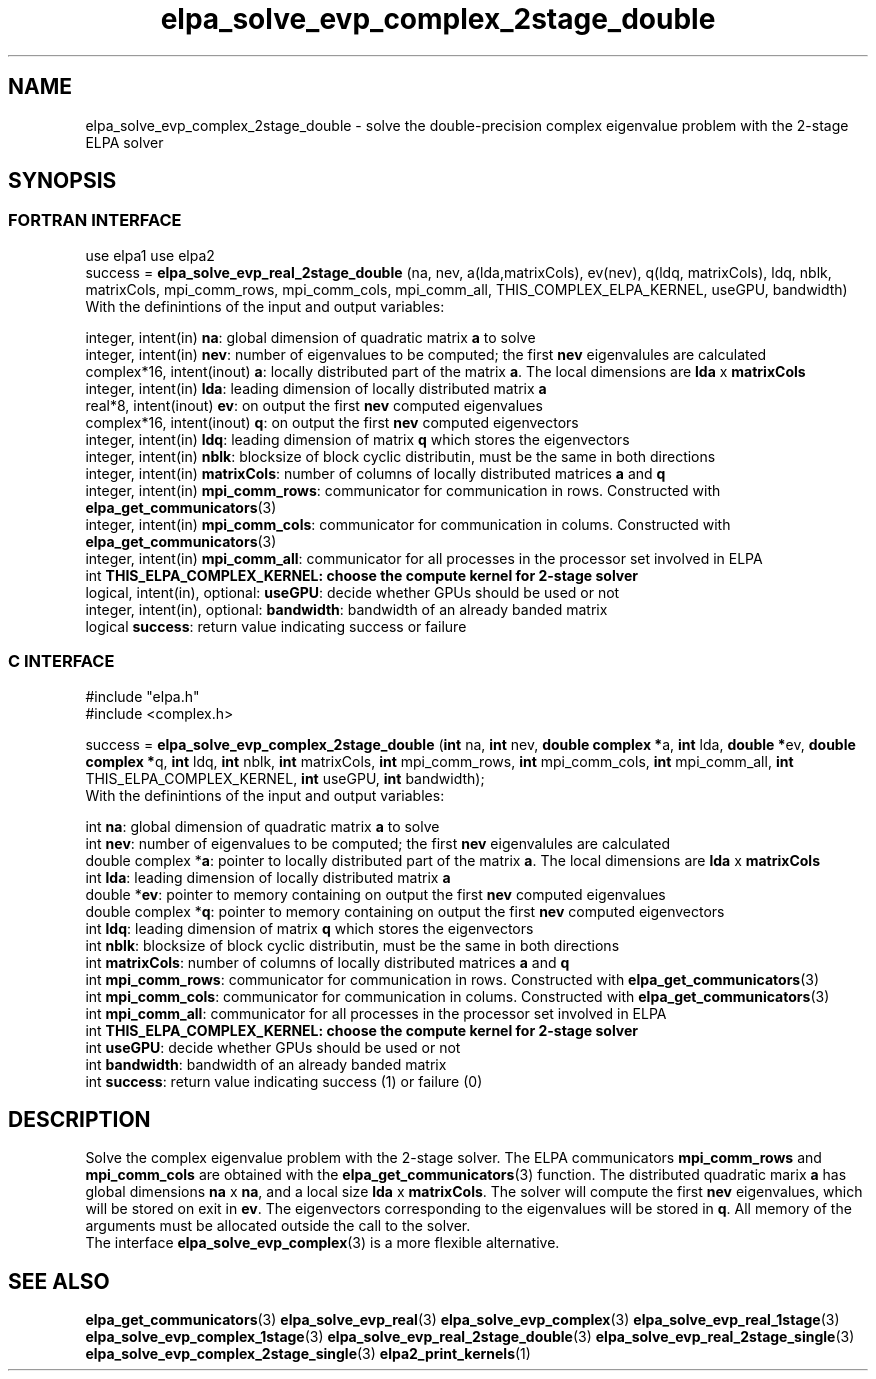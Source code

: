 .TH "elpa_solve_evp_complex_2stage_double" 3 "Wed Jan 15 2017" "ELPA" \" -*- nroff -*-
.ad l
.nh
.SH NAME
elpa_solve_evp_complex_2stage_double \- solve the double-precision complex eigenvalue problem with the 2-stage ELPA solver
.br

.SH SYNOPSIS
.br
.SS FORTRAN INTERFACE
use elpa1
use elpa2
.br
.br
.RI  "success = \fBelpa_solve_evp_real_2stage_double\fP (na, nev, a(lda,matrixCols), ev(nev), q(ldq, matrixCols), ldq, nblk, matrixCols, mpi_comm_rows, mpi_comm_cols, mpi_comm_all, THIS_COMPLEX_ELPA_KERNEL, useGPU, bandwidth)"
.br
.RI " "
.br
.RI "With the definintions of the input and output variables:"

.br
.RI "integer,     intent(in)    \fBna\fP:                       global dimension of quadratic matrix \fBa\fP to solve"
.br
.RI "integer,     intent(in)    \fBnev\fP:                      number of eigenvalues to be computed; the first \fBnev\fP eigenvalules are calculated"
.br
.RI "complex*16,  intent(inout) \fBa\fP:                        locally distributed part of the matrix \fBa\fP. The local dimensions are \fBlda\fP x \fBmatrixCols\fP"
.br
.RI "integer,     intent(in)    \fBlda\fP:                      leading dimension of locally distributed matrix \fBa\fP"
.br
.RI "real*8,      intent(inout) \fBev\fP:                       on output the first \fBnev\fP computed eigenvalues"
.br
.RI "complex*16,  intent(inout) \fBq\fP:                        on output the first \fBnev\fP computed eigenvectors"
.br
.RI "integer,     intent(in)    \fBldq\fP:                      leading dimension of matrix \fBq\fP which stores the eigenvectors"
.br
.RI "integer,     intent(in)    \fBnblk\fP:                     blocksize of block cyclic distributin, must be the same in both directions"
.br
.RI "integer,     intent(in)    \fBmatrixCols\fP:               number of columns of locally distributed matrices \fBa\fP and \fBq\fP"
.br
.RI "integer,     intent(in)    \fBmpi_comm_rows\fP:            communicator for communication in rows. Constructed with \fBelpa_get_communicators\fP(3)"
.br
.RI "integer,     intent(in)    \fBmpi_comm_cols\fP:            communicator for communication in colums. Constructed with \fBelpa_get_communicators\fP(3)"
.br
.RI "integer,     intent(in)    \fBmpi_comm_all\fP:             communicator for all processes in the processor set involved in ELPA"
.br
.RI "int                        \fBTHIS_ELPA_COMPLEX_KERNEL\fp: choose the compute kernel for 2-stage solver"
.br
.RI "logical, intent(in), optional: \fBuseGPU\fP:               decide whether GPUs should be used or not"
.br
.RI "integer, intent(in), optional: \fBbandwidth\fP:            bandwidth of an already banded matrix"
.br
.RI "logical                    \fBsuccess\fP:                  return value indicating success or failure"
.br
.SS C INTERFACE
#include "elpa.h"
.br
#include <complex.h>

.br
.RI "success = \fBelpa_solve_evp_complex_2stage_double\fP (\fBint\fP na, \fBint\fP nev, \fB double complex *\fPa, \fBint\fP lda, \fB double *\fPev, \fBdouble complex *\fPq, \fBint\fP ldq, \fBint\fP nblk, \fBint\fP matrixCols, \fBint\fP mpi_comm_rows, \fBint\fP mpi_comm_cols, \fBint\fP mpi_comm_all, \fBint\fP THIS_ELPA_COMPLEX_KERNEL, \fBint\fP useGPU, \fBint\fP bandwidth);"
.br
.RI " "
.br
.RI "With the definintions of the input and output variables:"

.br
.RI "int             \fBna\fP:                       global dimension of quadratic matrix \fBa\fP to solve"
.br
.RI "int             \fBnev\fP:                      number of eigenvalues to be computed; the first \fBnev\fP eigenvalules are calculated"
.br
.RI "double complex *\fBa\fP:                        pointer to locally distributed part of the matrix \fBa\fP. The local dimensions are \fBlda\fP x \fBmatrixCols\fP"
.br
.RI "int             \fBlda\fP:                      leading dimension of locally distributed matrix \fBa\fP"
.br
.RI "double         *\fBev\fP:                       pointer to memory containing on output the first \fBnev\fP computed eigenvalues"
.br
.RI "double complex *\fBq\fP:                        pointer to memory containing on output the first \fBnev\fP computed eigenvectors"
.br
.RI "int             \fBldq\fP:                      leading dimension of matrix \fBq\fP which stores the eigenvectors"
.br
.RI "int             \fBnblk\fP:                     blocksize of block cyclic distributin, must be the same in both directions"
.br
.RI "int             \fBmatrixCols\fP:               number of columns of locally distributed matrices \fBa\fP and \fBq\fP"
.br
.RI "int             \fBmpi_comm_rows\fP:            communicator for communication in rows. Constructed with \fBelpa_get_communicators\fP(3)"
.br
.RI "int             \fBmpi_comm_cols\fP:            communicator for communication in colums. Constructed with \fBelpa_get_communicators\fP(3)"
.br
.RI "int             \fBmpi_comm_all\fP:             communicator for all processes in the processor set involved in ELPA"
.br
.RI "int             \fBTHIS_ELPA_COMPLEX_KERNEL\fp: choose the compute kernel for 2-stage solver"
.br
.RI "int             \fBuseGPU\fP:                   decide whether GPUs should be used or not"
.br
.RI "int             \fBbandwidth\fP:                bandwidth of an already banded matrix"
.br
.RI "int             \fBsuccess\fP:                  return value indicating success (1) or failure (0)

.SH DESCRIPTION
Solve the complex eigenvalue problem with the 2-stage solver. The ELPA communicators \fBmpi_comm_rows\fP and \fBmpi_comm_cols\fP are obtained with the \fBelpa_get_communicators\fP(3) function. The distributed quadratic marix \fBa\fP has global dimensions \fBna\fP x \fBna\fP, and a local size \fBlda\fP x \fBmatrixCols\fP. The solver will compute the first \fBnev\fP eigenvalues, which will be stored on exit in \fBev\fP. The eigenvectors corresponding to the eigenvalues will be stored in \fBq\fP. All memory of the arguments must be allocated outside the call to the solver.
.br
The interface \fBelpa_solve_evp_complex\fP(3) is a more flexible alternative.
.br
.SH "SEE ALSO"
\fBelpa_get_communicators\fP(3) \fBelpa_solve_evp_real\fP(3) \fBelpa_solve_evp_complex\fP(3) \fBelpa_solve_evp_real_1stage\fP(3) \fBelpa_solve_evp_complex_1stage\fP(3) \fBelpa_solve_evp_real_2stage_double\fP(3) \fBelpa_solve_evp_real_2stage_single\fP(3) \fBelpa_solve_evp_complex_2stage_single\fP(3) \fBelpa2_print_kernels\fP(1)
